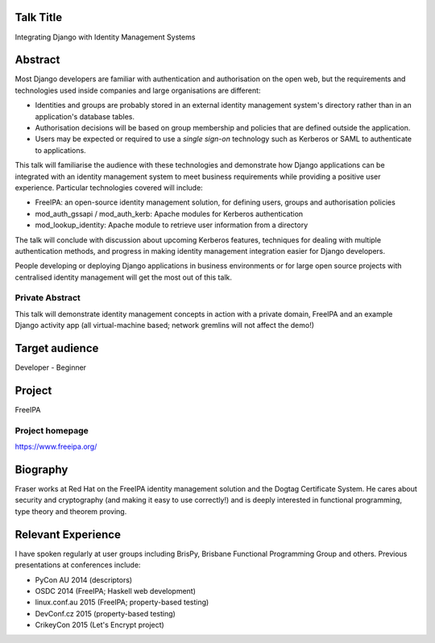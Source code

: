 ..
  Copyright 2015  Fraser Tweedale

  This work is licensed under the Creative Commons Attribution 4.0
  International License. To view a copy of this license, visit
  http://creativecommons.org/licenses/by/4.0/.


Talk Title
==========

Integrating Django with Identity Management Systems


Abstract
========

Most Django developers are familiar with authentication and
authorisation on the open web, but the requirements and technologies
used inside companies and large organisations are different:

- Identities and groups are probably stored in an external identity
  management system's directory rather than in an application's
  database tables.

- Authorisation decisions will be based on group membership and
  policies that are defined outside the application.

- Users may be expected or required to use a *single sign-on*
  technology such as Kerberos or SAML to authenticate to
  applications.

This talk will familiarise the audience with these technologies and
demonstrate how Django applications can be integrated with an
identity management system to meet business requirements while
providing a positive user experience.  Particular technologies
covered will include:

- FreeIPA: an open-source identity management solution, for defining
  users, groups and authorisation policies

- mod_auth_gssapi / mod_auth_kerb: Apache modules for Kerberos
  authentication

- mod_lookup_identity: Apache module to retrieve user information
  from a directory

The talk will conclude with discussion about upcoming Kerberos
features, techniques for dealing with multiple authentication
methods, and progress in making identity management integration
easier for Django developers.

People developing or deploying Django applications in business
environments or for large open source projects with centralised
identity management will get the most out of this talk.


Private Abstract
----------------

This talk will demonstrate identity management concepts in action
with a private domain, FreeIPA and an example Django activity app
(all virtual-machine based; network gremlins will not affect the
demo!)


Target audience
===============

Developer - Beginner


Project
=======

FreeIPA

Project homepage
----------------

https://www.freeipa.org/


Biography
=========

Fraser works at Red Hat on the FreeIPA identity management solution
and the Dogtag Certificate System.  He cares about security and
cryptography (and making it easy to use correctly!) and is deeply
interested in functional programming, type theory and theorem
proving.


Relevant Experience
===================

I have spoken regularly at user groups including BrisPy, Brisbane
Functional Programming Group and others.  Previous presentations at
conferences include:

- PyCon AU 2014 (descriptors)
- OSDC 2014 (FreeIPA; Haskell web development)
- linux.conf.au 2015 (FreeIPA; property-based testing)
- DevConf.cz 2015 (property-based testing)
- CrikeyCon 2015 (Let's Encrypt project)
